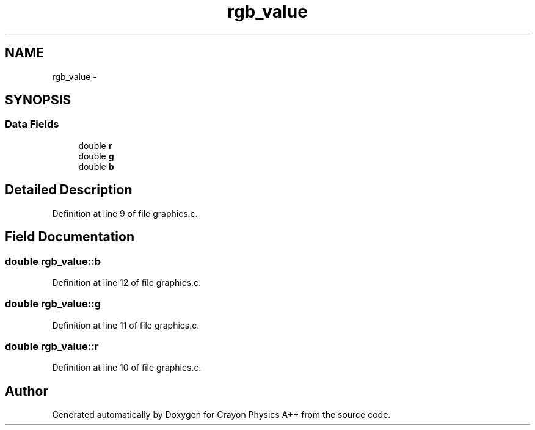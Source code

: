 .TH "rgb_value" 3 "Fri Mar 1 2013" "Crayon Physics A++" \" -*- nroff -*-
.ad l
.nh
.SH NAME
rgb_value \- 
.SH SYNOPSIS
.br
.PP
.SS "Data Fields"

.in +1c
.ti -1c
.RI "double \fBr\fP"
.br
.ti -1c
.RI "double \fBg\fP"
.br
.ti -1c
.RI "double \fBb\fP"
.br
.in -1c
.SH "Detailed Description"
.PP 
Definition at line 9 of file graphics\&.c\&.
.SH "Field Documentation"
.PP 
.SS "double rgb_value::b"

.PP
Definition at line 12 of file graphics\&.c\&.
.SS "double rgb_value::g"

.PP
Definition at line 11 of file graphics\&.c\&.
.SS "double rgb_value::r"

.PP
Definition at line 10 of file graphics\&.c\&.

.SH "Author"
.PP 
Generated automatically by Doxygen for Crayon Physics A++ from the source code\&.
